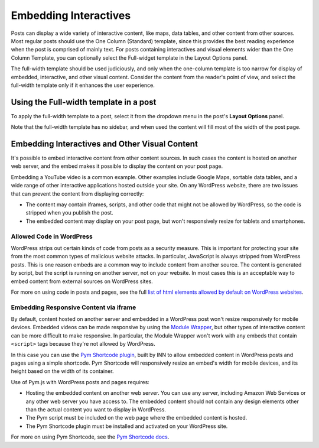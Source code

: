 =============
Embedding Interactives
=============

Posts can display a wide variety of interactive content, like maps, data tables, and other content from other sources. Most regular posts should use the One Column (Standard) template, since this provides the best reading experience when the post is comprised of mainly text. For posts containing interactives and visual elements wider than the One Column Template, you can optionally select the Full-widget template in the Layout Options panel.

The full-width template should be used judiciously, and only when the one-column template is too narrow for display of embedded, interactive, and other visual content. Consider the content from the reader's point of view, and select the full-width template only if it enhances the user experience.

Using the Full-width template in a post
==========

To apply the full-width template to a post, select it from the dropdown menu in the post's **Layout Options** panel. 

Note that the full-width template has no sidebar, and when used the content will fill most of the width of the post page.

Embedding Interactives and Other Visual Content
===========

It's possible to embed interactive content from other content sources. In such cases the content is hosted on another web server, and the embed makes it possible to display the content on your post page. 

Embedding a YouTube video is a common example. Other examples include Google Maps, sortable data tables, and a wide range of other interactive applications hosted outside your site. On any WordPress website, there are two issues that can prevent the content from displaying correctly:

- The content may contain iframes, scripts, and other code that might not be allowed by WordPress, so the code is stripped when you publish the post.
- The embedded content may display on your post page, but won't responsively resize for tablets and smartphones.

Allowed Code in WordPress
-----------------

WordPress strips out certain kinds of code from posts as a security measure. This is important for protecting your site from the most common types of malicious website attacks. In particular, JavaScript is always stripped from WordPress posts. This is one reason embeds are a common way to include content from another source. The content is generated by script, but the script is running on another server, not on your website. In most cases this is an acceptable way to embed content from external sources on WordPress sites. 

For more on using code in posts and pages, see the full `list of html elements allowed by default on WordPress websites <allowed-code.html>`_.

Embedding Responsive Content via iframe
------------------

By default, content hosted on another server and embedded in a WordPress post won't resize responsively for mobile devices. Embedded videos can be made responsive by using the `Module Wrapper <posting.html#module-wrapper>`_, but other types of interactive content can be more difficult to make responsive. In particular, the Module Wrapper won't work with any embeds that contain ``<script>`` tags because they're not allowed by WordPress. 

In this case you can use the `Pym Shortcode plugin <https://github.com/INN/pym-shortcode>`_, built by INN to allow embedded content in WordPress posts and pages using a simple shortcode. Pym Shortcode will responsively resize an embed's width for mobile devices, and its height based on the width of its container.

Use of Pym.js with WordPress posts and pages requires:

- Hosting the embedded content on another web server. You can use any server, including Amazon Web Services or any other web server you have access to. The embedded content should not contain any design elements other than the actual content you want to display in WordPress.
- The Pym script must be included on the web page where the embedded content is hosted.
- The Pym Shortcode plugin must be installed and activated on your WordPress site. 

For more on using Pym Shortcode, see the `Pym Shortcode docs <https://github.com/INN/pym-shortcode/tree/master/docs>`_.